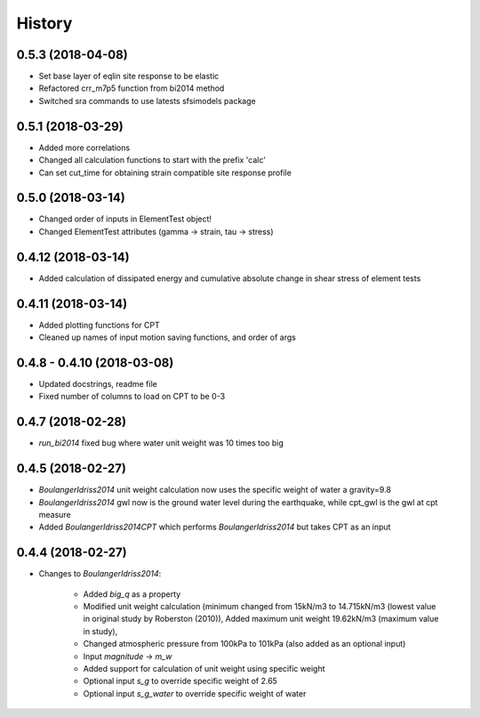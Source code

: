 =======
History
=======

0.5.3 (2018-04-08)
-------------------

* Set base layer of eqlin site response to be elastic
* Refactored crr_m7p5 function from bi2014 method
* Switched sra commands to use latests sfsimodels package

0.5.1 (2018-03-29)
-------------------

* Added more correlations
* Changed all calculation functions to start with the prefix 'calc'
* Can set cut_time for obtaining strain compatible site response profile

0.5.0 (2018-03-14)
-------------------

* Changed order of inputs in ElementTest object!
* Changed ElementTest attributes (gamma -> strain, tau -> stress)

0.4.12 (2018-03-14)
-------------------

* Added calculation of dissipated energy and cumulative absolute change in shear stress of element tests


0.4.11 (2018-03-14)
-------------------

* Added plotting functions for CPT
* Cleaned up names of input motion saving functions, and order of args

0.4.8 - 0.4.10 (2018-03-08)
---------------------------

* Updated docstrings, readme file
* Fixed number of columns to load on CPT to be 0-3

0.4.7 (2018-02-28)
------------------

* `run_bi2014` fixed bug where water unit weight was 10 times too big

0.4.5 (2018-02-27)
------------------

* `BoulangerIdriss2014` unit weight calculation now uses the specific weight of water a gravity=9.8
* `BoulangerIdriss2014` gwl now is the ground water level during the earthquake, while cpt_gwl is the gwl at cpt measure
* Added `BoulangerIdriss2014CPT` which performs `BoulangerIdriss2014` but takes CPT as an input


0.4.4 (2018-02-27)
------------------

* Changes to `BoulangerIdriss2014`:

    * Added `big_q` as a property
    * Modified unit weight calculation (minimum changed from 15kN/m3 to 14.715kN/m3 (lowest value in original study by Roberston (2010)), Added maximum unit weight 19.62kN/m3 (maximum value in study),
    * Changed atmospheric pressure from 100kPa to 101kPa (also added as an optional input)
    * Input `magnitude` -> `m_w`
    * Added support for calculation of unit weight using specific weight
    * Optional input `s_g` to override specific weight of 2.65
    * Optional input `s_g_water` to override specific weight of water
